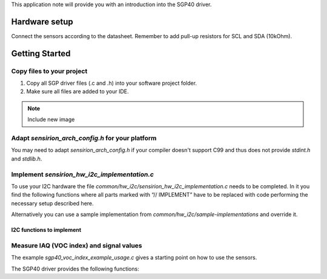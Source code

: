 This application note will provide you with an introduction into the SGP40
driver.

Hardware setup
==============

Connect the sensors according to the datasheet. Remember to add pull-up
resistors for SCL and SDA (10kOhm).

.. image:: ./images/hardware-setup.png
    :align: center
    :width: 50%


Getting Started
===============


Copy files to your project
--------------------------

#. Copy all SGP driver files (.c and .h) into your software project folder.
#. Make sure all files are added to your IDE.

.. note::
   Include new image

.. image:: copy_files.png


Adapt *sensirion_arch_config.h* for your platform
-------------------------------------------------

You may need to adapt *sensirion_arch_config.h* if your compiler doesn't
support C99 and thus does not provide `stdint.h` and `stdlib.h`.


Implement *sensirion_hw_i2c_implementation.c*
---------------------------------------------
To use your I2C hardware the file
*common/hw_i2c/sensirion_hw_i2c_implementation.c* needs to be completed. In it
you find the following functions where all parts marked with “// IMPLEMENT”
have to be replaced with code performing the necessary setup described here.

Alternatively you can use a sample implementation from
*common/hw_i2c/sample-implementations* and override it.

I2C functions to implement
~~~~~~~~~~~~~~~~~~~~~~~~~~

.. doxygenfunction:: sensirion_i2c_init
.. doxygenfunction:: sensirion_i2c_release
.. doxygenfunction:: sensirion_i2c_read
.. doxygenfunction:: sensirion_i2c_write
.. doxygenfunction:: sensirion_sleep_usec
.. doxygenfunction:: sensirion_i2c_select_bus


Measure IAQ (VOC index) and signal values
-----------------------------------------

The example *sgp40_voc_index_example_usage.c* gives a starting point on how to
use the sensors.

The SGP40 driver provides the following functions:

.. doxygenfunction:: sensirion_init_sensors
.. doxygenfunction:: sensirion_measure_voc_index
.. doxygenfunction:: sensirion_measure_voc_index_with_rh_t
